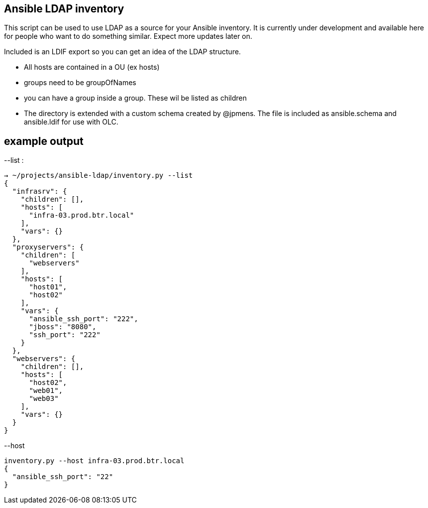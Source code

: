 Ansible LDAP inventory
----------------------
This script can be used to use LDAP as a source for your Ansible inventory.
It is currently under development and available here for people who want to
do something similar. Expect more updates later on.

Included is an LDIF export so you can get an idea of the LDAP structure.

- All hosts are contained in a OU (ex hosts)
- groups need to be groupOfNames
- you can have a group inside a group. These wil be listed as children
- The directory is extended with a custom schema created by @jpmens. The file
  is included as ansible.schema and ansible.ldif for use with OLC.

example output
--------------

--list :
[bash]
----
→ ~/projects/ansible-ldap/inventory.py --list
{
  "infrasrv": {
    "children": [], 
    "hosts": [
      "infra-03.prod.btr.local"
    ], 
    "vars": {}
  }, 
  "proxyservers": {
    "children": [
      "webservers"
    ], 
    "hosts": [
      "host01", 
      "host02"
    ], 
    "vars": {
      "ansible_ssh_port": "222", 
      "jboss": "8080", 
      "ssh_port": "222"
    }
  }, 
  "webservers": {
    "children": [], 
    "hosts": [
      "host02", 
      "web01", 
      "web03"
    ], 
    "vars": {}
  }
}
----

--host 
[bash]
----
inventory.py --host infra-03.prod.btr.local
{
  "ansible_ssh_port": "22"
}

----
